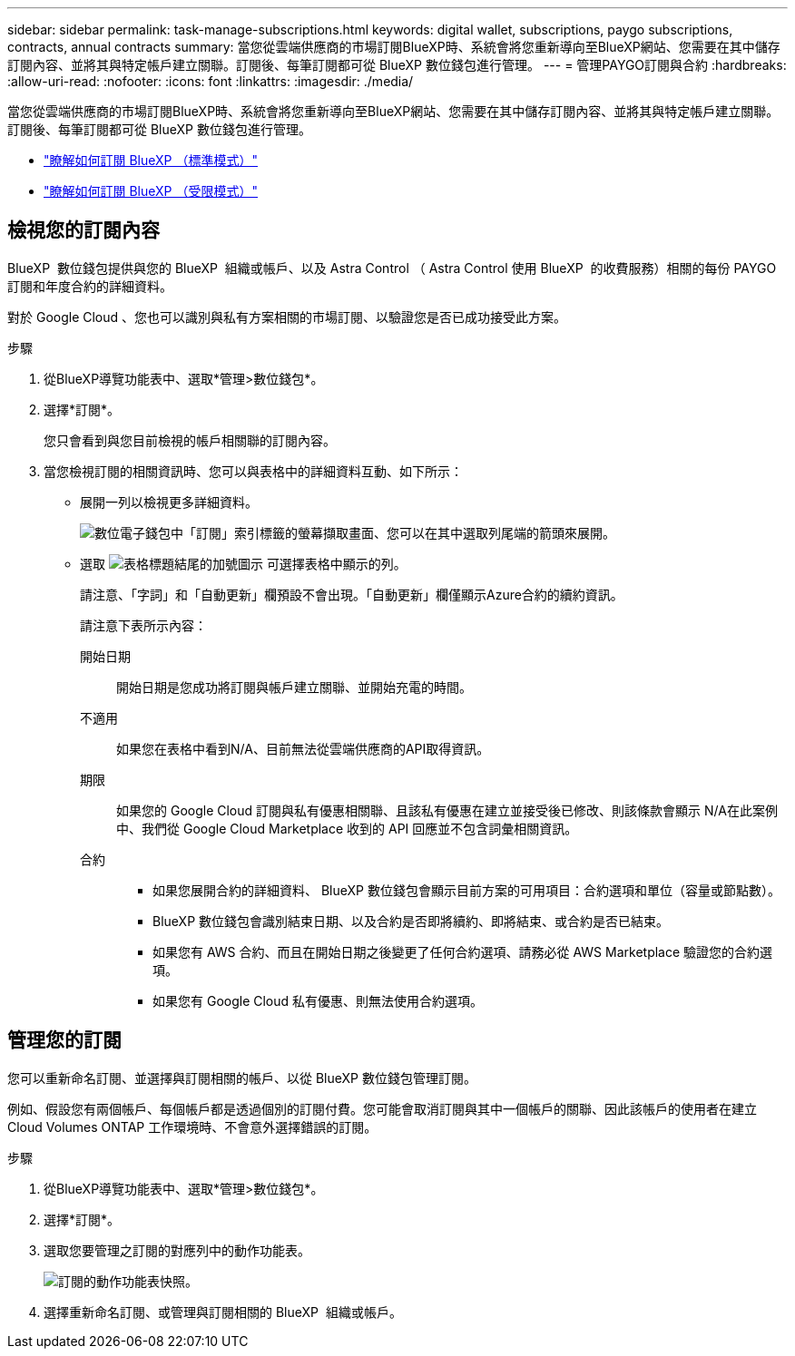 ---
sidebar: sidebar 
permalink: task-manage-subscriptions.html 
keywords: digital wallet, subscriptions, paygo subscriptions, contracts, annual contracts 
summary: 當您從雲端供應商的市場訂閱BlueXP時、系統會將您重新導向至BlueXP網站、您需要在其中儲存訂閱內容、並將其與特定帳戶建立關聯。訂閱後、每筆訂閱都可從 BlueXP 數位錢包進行管理。 
---
= 管理PAYGO訂閱與合約
:hardbreaks:
:allow-uri-read: 
:nofooter: 
:icons: font
:linkattrs: 
:imagesdir: ./media/


[role="lead"]
當您從雲端供應商的市場訂閱BlueXP時、系統會將您重新導向至BlueXP網站、您需要在其中儲存訂閱內容、並將其與特定帳戶建立關聯。訂閱後、每筆訂閱都可從 BlueXP 數位錢包進行管理。

* https://docs.netapp.com/us-en/bluexp-setup-admin/task-subscribe-standard-mode.html["瞭解如何訂閱 BlueXP （標準模式）"^]
* https://docs.netapp.com/us-en/bluexp-setup-admin/task-subscribe-restricted-mode.html["瞭解如何訂閱 BlueXP （受限模式）"^]




== 檢視您的訂閱內容

BlueXP  數位錢包提供與您的 BlueXP  組織或帳戶、以及 Astra Control （ Astra Control 使用 BlueXP  的收費服務）相關的每份 PAYGO 訂閱和年度合約的詳細資料。

對於 Google Cloud 、您也可以識別與私有方案相關的市場訂閱、以驗證您是否已成功接受此方案。

.步驟
. 從BlueXP導覽功能表中、選取*管理>數位錢包*。
. 選擇*訂閱*。
+
您只會看到與您目前檢視的帳戶相關聯的訂閱內容。

. 當您檢視訂閱的相關資訊時、您可以與表格中的詳細資料互動、如下所示：
+
** 展開一列以檢視更多詳細資料。
+
image:screenshot-subscriptions-expand.png["數位電子錢包中「訂閱」索引標籤的螢幕擷取畫面、您可以在其中選取列尾端的箭頭來展開。"]

** 選取 image:icon-column-selector.png["表格標題結尾的加號圖示"] 可選擇表格中顯示的列。
+
請注意、「字詞」和「自動更新」欄預設不會出現。「自動更新」欄僅顯示Azure合約的續約資訊。



+
請注意下表所示內容：

+
開始日期:: 開始日期是您成功將訂閱與帳戶建立關聯、並開始充電的時間。
不適用:: 如果您在表格中看到N/A、目前無法從雲端供應商的API取得資訊。
期限:: 如果您的 Google Cloud 訂閱與私有優惠相關聯、且該私有優惠在建立並接受後已修改、則該條款會顯示 N/A在此案例中、我們從 Google Cloud Marketplace 收到的 API 回應並不包含詞彙相關資訊。
合約::
+
--
** 如果您展開合約的詳細資料、 BlueXP 數位錢包會顯示目前方案的可用項目：合約選項和單位（容量或節點數）。
** BlueXP 數位錢包會識別結束日期、以及合約是否即將續約、即將結束、或合約是否已結束。
** 如果您有 AWS 合約、而且在開始日期之後變更了任何合約選項、請務必從 AWS Marketplace 驗證您的合約選項。
** 如果您有 Google Cloud 私有優惠、則無法使用合約選項。


--






== 管理您的訂閱

您可以重新命名訂閱、並選擇與訂閱相關的帳戶、以從 BlueXP 數位錢包管理訂閱。

例如、假設您有兩個帳戶、每個帳戶都是透過個別的訂閱付費。您可能會取消訂閱與其中一個帳戶的關聯、因此該帳戶的使用者在建立 Cloud Volumes ONTAP 工作環境時、不會意外選擇錯誤的訂閱。

.步驟
. 從BlueXP導覽功能表中、選取*管理>數位錢包*。
. 選擇*訂閱*。
. 選取您要管理之訂閱的對應列中的動作功能表。
+
image:screenshot-subscription-menu.png["訂閱的動作功能表快照。"]

. 選擇重新命名訂閱、或管理與訂閱相關的 BlueXP  組織或帳戶。

